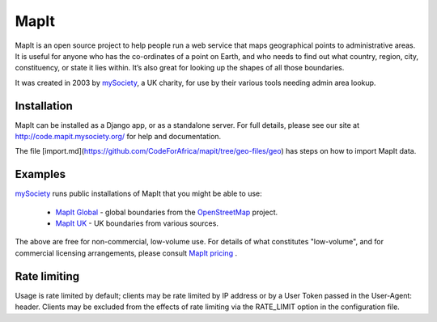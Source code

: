 MapIt
=====

MapIt is an open source project to help people run a web service that maps
geographical points to administrative areas. It is useful for anyone who has
the co-ordinates of a point on Earth, and who needs to find out what country,
region, city, constituency, or state it lies within. It’s also great for
looking up the shapes of all those boundaries.

It was created in 2003 by `mySociety <https://www.mysociety.org/>`__, a UK
charity, for use by their various tools needing admin area lookup.

Installation
------------

MapIt can be installed as a Django app, or as a standalone server. For full
details, please see our site at http://code.mapit.mysociety.org/ for help
and documentation.

The file [import.md](https://github.com/CodeForAfrica/mapit/tree/geo-files/geo) has
steps on how to import MapIt data.

Examples
--------

`mySociety <https://www.mysociety.org>`__ runs public installations of MapIt that
you might be able to use:

    * `MapIt Global <http://global.mapit.mysociety.org/>`_ - global boundaries
      from the `OpenStreetMap <http://www.openstreetmap.org/>`_ project.
    * `MapIt UK <https://mapit.mysociety.org/>`_ - UK boundaries from various
      sources.

The above are free for non-commercial, low-volume use. For details of
what constitutes "low-volume", and for commercial licensing arrangements,
please consult `MapIt pricing <https://mapit.mysociety.org/pricing/>`_ .

Rate limiting
-------------

Usage is rate limited by default; clients may be rate limited by IP address
or by a User Token passed in the User-Agent: header. Clients may be excluded
from the effects of rate limiting via the RATE_LIMIT option in the
configuration file.

